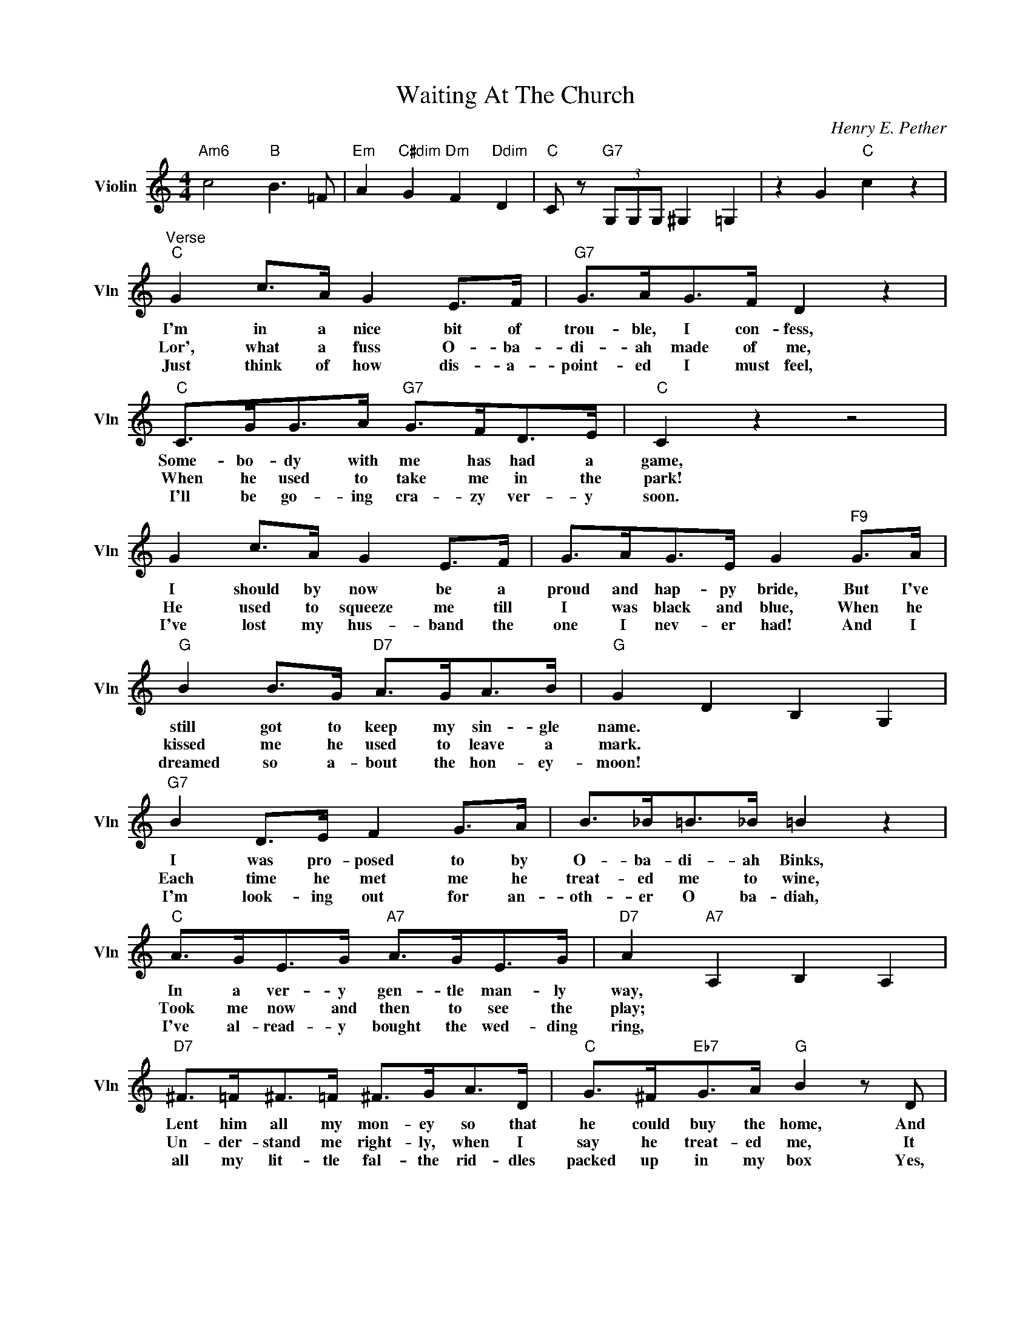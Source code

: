 X:1
T:Waiting At The Church
C:Henry E. Pether
L:1/4
M:4/4
I:linebreak $
K:C
V:1 treble nm="Violin" snm="Vln"
V:1
"Am6" c2"B" B3/2 =F/ |"Em" A"C#dim" G"Dm" F"Ddim" D |"C" C/ z/"G7" (3G,/G,/G,/ ^G, =G, | %3
w: |||
w: |||
w: |||
 z G"C" c z |$"^Verse""C" G c/>A/ G E/>F/ |"G7" G/>A/G/>F/ D z |"C" C/>G/G/>A/"G7" G/>F/D/>E/ | %7
w: |I'm in a nice bit of|trou- ble, I con- fess,|Some- bo- dy with me has had a|
w: |Lor', what a fuss O- ba-|di- ah made of me,|When he used to take me in the|
w: |Just think of how dis- a-|point- ed I must feel,|I'll be go- ing cra- zy ver- y|
"C" C z z2 |$ G c/>A/ G E/>F/ | G/>A/G/>E/ G"F9" G/>A/ |$"G" B B/>G/"D7" A/>G/A/>B/ | %11
w: game,|I should by now be a|proud and hap- py bride, But I've|still got to keep my sin- gle|
w: park!|He used to squeeze me till|I was black and blue, When he|kissed me he used to leave a|
w: soon.|I've lost my hus- band the|one I nev- er had! And I|dreamed so a- bout the hon- ey-|
"G" G D B, G, |$"G7" B D/>E/ F G/>A/ | B/>_B/=B/>_B/ =B z |$"C" A/>G/E/>G/"A7" A/>G/E/>G/ | %15
w: name. * * *|I was pro- posed to by|O- ba- di- ah Binks,|In a ver- y gen- tle man- ly|
w: mark. * * *|Each time he met me he|treat- ed me to wine,|Took me now and then to see the|
w: moon! * * *|I'm look- ing out for an-|oth- er O ba- diah,|I've al- read- y bought the wed- ding|
"D7" A"A7" A, B, A, |$"D7" ^F/>=F/^F/>=F/ ^F/>G/A/>D/ |"C" G/>^F/"Eb7"G/>A/"G" B z/ D/ |$ %18
w: way, * * *|Lent him all my mon- ey so that|he could buy the home, And|
w: play; * * *|Un- der- stand me right- ly, when I|say he treat- ed me, It|
w: ring, * * *|all my lit- tle fal- the rid- dles|packed up in my box Yes,|
"A7" E/>E/^F/>G/"D7" A/>^G/A/>B/ |"G" G"G7" g"Gdim" g"G7" g |$"^Chorus""C" E3/2 F/"C7" G2 | %21
w: punc- tual- ly at twelve o' clock to-|day. * * *|There was I|
w: was- n't him but me that used to|pay. * * *||
w: ab- so- lute- ly two of ev- 'ry|thing. * * *||
"F" F/>E/F/>G/ A z |"D7" ^F/>=F/^F/>G/ A z |"G" G/>^F/G/>A/"G7" B z |$"C" c3/2 G/ G3/2 A/ | %25
w: wait- ing at the church,|wait- ing at the church|wait- ing at the church,|When I found he'd|
w: ||||
w: ||||
"B7" B/>c/B/>A/"Em" G z |"G" d c/>B/"D7" A d |"G" B G"G7" z2 |"C" E3/2 F/"C7" G3/2 E/ |$ %29
w: left me in the lurch,|Lor' how it did up-|set me!|All at once he|
w: ||||
w: ||||
"F" F/>E/F/>G/ A z |"D7" ^F/>=F/^F/>G/ A z |"G" G/>^F/G/>A/"G7" B z |"C" c G/>A/"A7" G E |$ %33
w: sent me round a note,|Here's the ver- y note,|This is what he wrote,|Can't get a- way to|
w: ||||
w: ||||
"Dm" F/>G/A/>F/"Fm6" D z |"C" G c z E |"G7" D"C" C z2 |"Am6" c2"B" B3/2 =F/ | %37
w: mar- ry you to- day|My wife won't|let me!||
w: ||||
w: ||||
"Em" A"C#dim" G"Dm" F"Ddim" D |"C" C/ z/"G7" (3G,/G,/G,/ ^G, =G, | z G"C" c z |$ %40
w: |||
w: |||
w: |||
"^Verse""C" G c/>A/ G E/>F/ |"G7" G/>A/G/>F/ D z |"C" C/>G/G/>A/"G7" G/>F/D/>E/ |"C" C z z2 |$ %44
w: I'm in a nice bit of|trou- ble, I con- fess,|Some- bo- dy with me has had a|game,|
w: Lor', what a fuss O- ba-|di- ah made of me,|When he used to take me in the|park!|
w: Just think of how dis- a-|point- ed I must feel,|I'll be go- ing cra- zy ver- y|soon.|
 G c/>A/ G E/>F/ | G/>A/G/>E/ G"F9" G/>A/ |$"G" B B/>G/"D7" A/>G/A/>B/ |"G" G D B, G, |$ %48
w: I should by now be a|proud and hap- py bride, But I've|still got to keep my sin- gle|name. * * *|
w: He used to squeeze me till|I was black and blue, When he|kissed me he used to leave a|mark. * * *|
w: I've lost my hus- band the|one I nev- er had! And I|dreamed so a- bout the hon- ey-|moon! * * *|
"G7" B D/>E/ F G/>A/ | B/>_B/=B/>_B/ =B z |$"C" A/>G/E/>G/"A7" A/>G/E/>G/ |"D7" A"A7" A, B, A, |$ %52
w: I was pro- posed to by|O- ba- di- ah Binks,|In a ver- y gen- tle man- ly|way, * * *|
w: Each time he met me he|treat- ed me to wine,|Took me now and then to see the|play; * * *|
w: I'm look- ing out for an-|oth- er O ba- diah,|I've al- read- y bought the wed- ding|ring, * * *|
"D7" ^F/>=F/^F/>=F/ ^F/>G/A/>D/ |"C" G/>^F/"Eb7"G/>A/"G" B z/ D/ |$ %54
w: Lent him all my mon- ey so that|he could buy the home, And|
w: Un- der- stand me right- ly, when I|say he treat- ed me, It|
w: all my lit- tle fal- the rid- dles|packed up in my box Yes,|
"A7" E/>E/^F/>G/"D7" A/>^G/A/>B/ |"G" G"G7" g"Gdim" g"G7" g |$"^Chorus""C" E3/2 F/"C7" G2 | %57
w: punc- tual- ly at twelve o' clock to-|day. * * *|There was I|
w: was- n't him but me that used to|pay. * * *||
w: ab- so- lute- ly two of ev- 'ry|thing. * * *||
"F" F/>E/F/>G/ A z |"D7" ^F/>=F/^F/>G/ A z |"G" G/>^F/G/>A/"G7" B z |$"C" c3/2 G/ G3/2 A/ | %61
w: wait- ing at the church,|wait- ing at the church|wait- ing at the church,|When I found he'd|
w: ||||
w: ||||
"B7" B/>c/B/>A/"Em" G z |"G" d c/>B/"D7" A d |"G" B G"G7" z2 |"C" E3/2 F/"C7" G3/2 E/ |$ %65
w: left me in the lurch,|Lor' how it did up-|set me!|All at once he|
w: ||||
w: ||||
"F" F/>E/F/>G/ A z |"D7" ^F/>=F/^F/>G/ A z |"G" G/>^F/G/>A/"G7" B z |"C" c G/>A/"A7" G E |$ %69
w: sent me round a note,|Here's the ver- y note,|This is what he wrote,|Can't get a- way to|
w: ||||
w: ||||
"Dm" F/>G/A/>F/"Fm6" D z |"C" G c z E |"G7" D"C" C z2 |"G7" D"C" C G,/C/E/G/ |$ %73
w: mar- ry you to- day|My wife won't|let me!|let me. * * * *|
w: ||||
w: ||||
"Am6" c2"B" B3/2 =F/ |"Em" A"C#dim" G"Dm" F"Ddim" D |"C" C/ z/"G7" (3G,/G,/G,/ ^G, =G, | %76
w: |||
w: |||
w: |||
 z G"C" c z | %77
w: |
w: |
w: |
